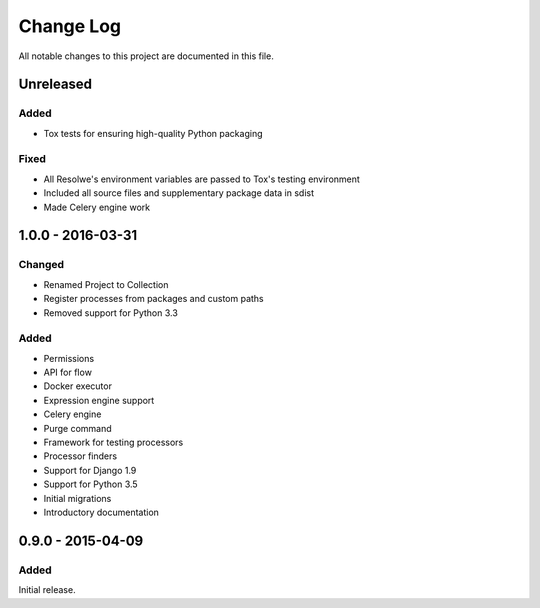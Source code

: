 ##########
Change Log
##########

All notable changes to this project are documented in this file.


==========
Unreleased
==========

Added
-----
- Tox tests for ensuring high-quality Python packaging

Fixed
-----
- All Resolwe's environment variables are passed to Tox's testing environment
- Included all source files and supplementary package data in sdist
- Made Celery engine work


==================
1.0.0 - 2016-03-31
==================

Changed
-------
- Renamed Project to Collection
- Register processes from packages and custom paths
- Removed support for Python 3.3

Added
-----
- Permissions
- API for flow
- Docker executor
- Expression engine support
- Celery engine
- Purge command
- Framework for testing processors
- Processor finders
- Support for Django 1.9
- Support for Python 3.5
- Initial migrations
- Introductory documentation


==================
0.9.0 - 2015-04-09
==================

Added
-----

Initial release.
